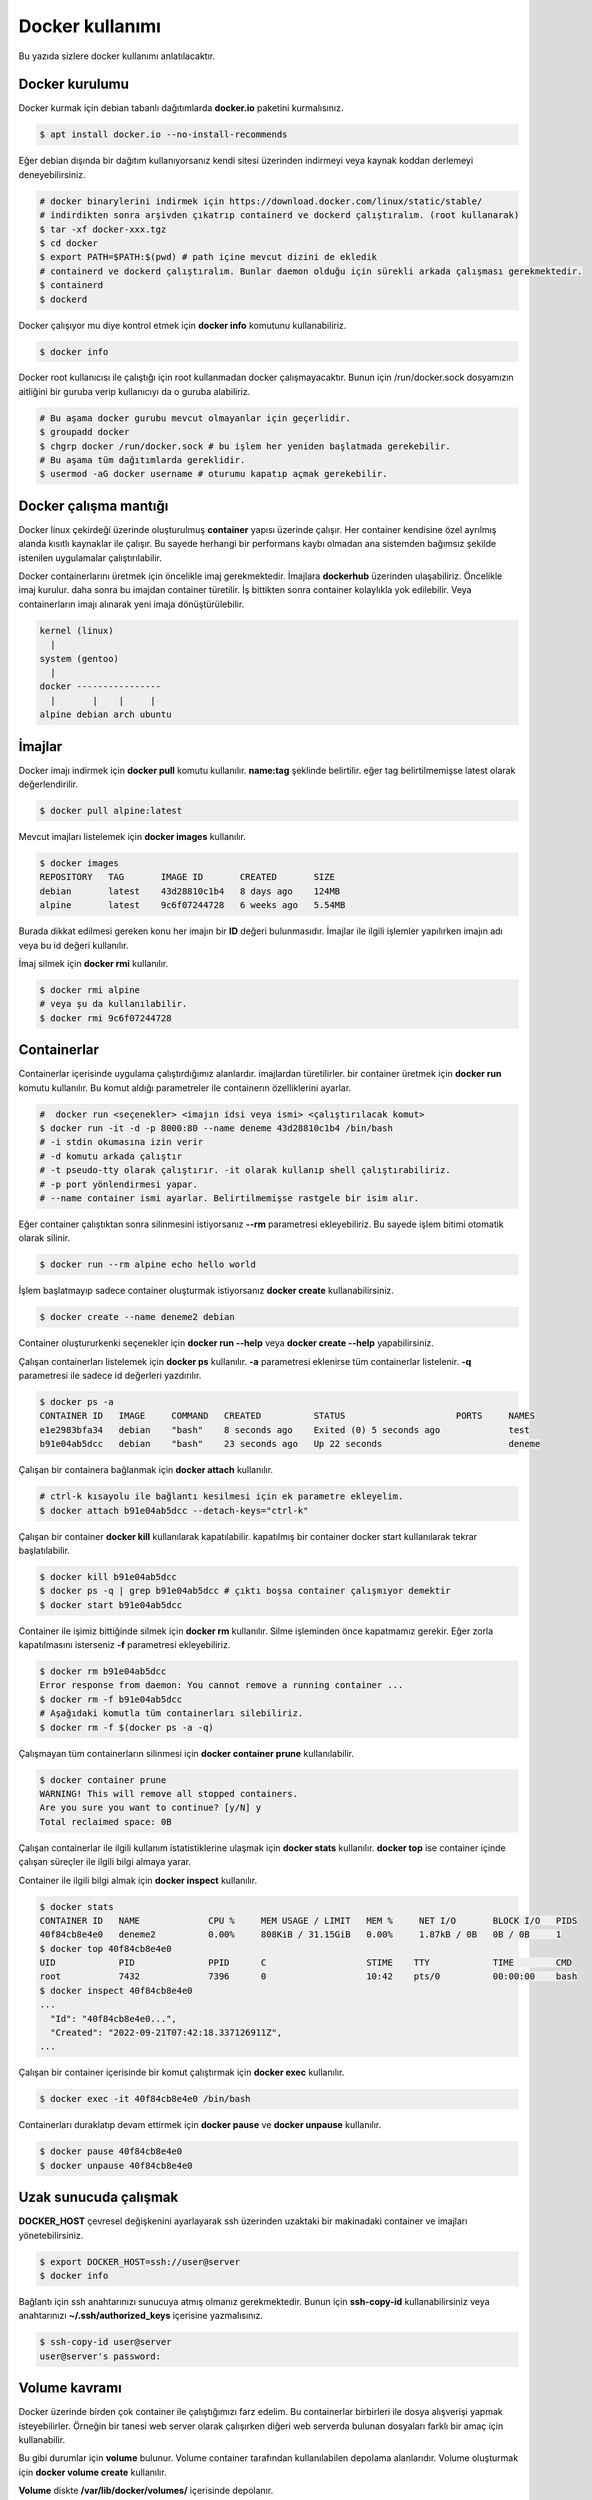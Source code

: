 Docker kullanımı
================
Bu yazıda sizlere docker kullanımı anlatılacaktır.

Docker kurulumu
^^^^^^^^^^^^^^^
Docker kurmak için debian tabanlı dağıtımlarda **docker.io** paketini kurmalısınız.

.. code-block:: shell

	$ apt install docker.io --no-install-recommends

Eğer debian dışında bir dağıtım kullanıyorsanız kendi sitesi üzerinden indirmeyi veya kaynak koddan derlemeyi deneyebilirsiniz.

.. code-block:: shell

	# docker binarylerini indirmek için https://download.docker.com/linux/static/stable/
	# indirdikten sonra arşivden çıkatrıp containerd ve dockerd çalıştıralım. (root kullanarak)
	$ tar -xf docker-xxx.tgz
	$ cd docker
	$ export PATH=$PATH:$(pwd) # path içine mevcut dizini de ekledik
	# containerd ve dockerd çalıştıralım. Bunlar daemon olduğu için sürekli arkada çalışması gerekmektedir.
	$ containerd
	$ dockerd

Docker çalışıyor mu diye kontrol etmek için **docker info** komutunu kullanabiliriz.

.. code-block:: shell

	$ docker info

Docker root kullanıcısı ile çalıştığı için root kullanmadan docker çalışmayacaktır. Bunun için /run/docker.sock dosyamızın aitliğini bir guruba verip kullanıcıyı da o guruba alabiliriz.

.. code-block:: shell

	# Bu aşama docker gurubu mevcut olmayanlar için geçerlidir.
	$ groupadd docker
	$ chgrp docker /run/docker.sock # bu işlem her yeniden başlatmada gerekebilir.
	# Bu aşama tüm dağıtımlarda gereklidir.
	$ usermod -aG docker username # oturumu kapatıp açmak gerekebilir.

Docker çalışma mantığı
^^^^^^^^^^^^^^^^^^^^^^
Docker linux çekirdeği üzerinde oluşturulmuş **container** yapısı üzerinde çalışır. Her container kendisine özel ayrılmış alanda kısıtlı kaynaklar ile çalışır. Bu sayede herhangi bir performans kaybı olmadan ana sistemden bağımsız şekilde istenilen uygulamalar çalıştırılabilir.

Docker containerlarını üretmek için öncelikle imaj gerekmektedir. İmajlara **dockerhub** üzerinden ulaşabiliriz. Öncelikle imaj kurulur. daha sonra bu imajdan container türetilir. İş bittikten sonra container kolaylıkla yok edilebilir. Veya containerların imajı alınarak yeni imaja dönüştürülebilir.

.. code-block:: text

	kernel (linux)
	  |
	system (gentoo)
	  |
	docker ----------------
	  |       |    |     |
	alpine debian arch ubuntu


İmajlar
^^^^^^^
Docker imajı indirmek için **docker pull** komutu kullanılır. **name:tag** şeklinde belirtilir. eğer tag belirtilmemişse latest olarak değerlendirilir.

.. code-block:: shell

	$ docker pull alpine:latest

Mevcut imajları listelemek için **docker images** kullanılır.

.. code-block:: shell

	$ docker images
	REPOSITORY   TAG       IMAGE ID       CREATED       SIZE
	debian       latest    43d28810c1b4   8 days ago    124MB
	alpine       latest    9c6f07244728   6 weeks ago   5.54MB

Burada dikkat edilmesi gereken konu her imajın bir **ID** değeri bulunmasıdır. İmajlar ile ilgili işlemler yapılırken imajın adı veya bu id değeri kullanılır.

İmaj silmek için **docker rmi** kullanılır.

.. code-block:: shell

	$ docker rmi alpine
	# veya şu da kullanılabilir.
	$ docker rmi 9c6f07244728

Containerlar
^^^^^^^^^^^^
Containerlar içerisinde uygulama çalıştırdığımız alanlardır. imajlardan türetilirler. bir container üretmek için **docker run** komutu kullanılır. Bu komut aldığı parametreler ile containerın özelliklerini ayarlar.

.. code-block:: shell

	#  docker run <seçenekler> <imajın idsi veya ismi> <çalıştırılacak komut>
	$ docker run -it -d -p 8000:80 --name deneme 43d28810c1b4 /bin/bash
	# -i stdin okumasına izin verir
	# -d komutu arkada çalıştır
	# -t pseudo-tty olarak çalıştırır. -it olarak kullanıp shell çalıştırabiliriz.
	# -p port yönlendirmesi yapar. 
	# --name container ismi ayarlar. Belirtilmemişse rastgele bir isim alır.

Eğer container çalıştıktan sonra silinmesini istiyorsanız **--rm** parametresi ekleyebiliriz. Bu sayede işlem bitimi otomatik olarak silinir.

.. code-block:: shell

	$ docker run --rm alpine echo hello world

İşlem başlatmayıp sadece container oluşturmak istiyorsanız **docker create** kullanabilirsiniz.

.. code-block:: shell

	$ docker create --name deneme2 debian
	
Container oluştururkenki seçenekler için **docker run --help** veya **docker create --help** yapabilirsiniz.

Çalışan containerları listelemek için **docker ps** kullanılır. **-a** parametresi eklenirse tüm containerlar listelenir. **-q** parametresi ile sadece id değerleri yazdırılır.

.. code-block:: shell

	$ docker ps -a
	CONTAINER ID   IMAGE     COMMAND   CREATED          STATUS                     PORTS     NAMES
	e1e2983bfa34   debian    "bash"    8 seconds ago    Exited (0) 5 seconds ago             test
	b91e04ab5dcc   debian    "bash"    23 seconds ago   Up 22 seconds                        deneme

Çalışan bir containera bağlanmak için **docker attach** kullanılır.

.. code-block:: shell

	# ctrl-k kısayolu ile bağlantı kesilmesi için ek parametre ekleyelim.
	$ docker attach b91e04ab5dcc --detach-keys="ctrl-k"

Çalışan bir container **docker kill** kullanılarak kapatılabilir. kapatılmış bir container docker start kullanılarak tekrar başlatılabilir.

.. code-block:: shell

	$ docker kill b91e04ab5dcc
	$ docker ps -q | grep b91e04ab5dcc # çıktı boşsa container çalışmıyor demektir
	$ docker start b91e04ab5dcc

Container ile işimiz bittiğinde silmek için **docker rm** kullanılır. Silme işleminden önce kapatmamız gerekir. Eğer zorla kapatılmasını isterseniz **-f** parametresi ekleyebiliriz.

.. code-block:: shell

	$ docker rm b91e04ab5dcc 
	Error response from daemon: You cannot remove a running container ...
	$ docker rm -f b91e04ab5dcc
	# Aşağıdaki komutla tüm containerları silebiliriz.
	$ docker rm -f $(docker ps -a -q)

Çalışmayan tüm containerların silinmesi için **docker container prune** kullanılabilir.

.. code-block:: shell

	$ docker container prune
	WARNING! This will remove all stopped containers.
	Are you sure you want to continue? [y/N] y
	Total reclaimed space: 0B

Çalışan containerlar ile ilgili kullanım istatistiklerine ulaşmak için **docker stats** kullanılır. **docker top** ise container içinde çalışan süreçler ile ilgili bilgi almaya yarar.

Container ile ilgili bilgi almak için **docker inspect** kullanılır.

.. code-block:: shell

	$ docker stats
	CONTAINER ID   NAME             CPU %     MEM USAGE / LIMIT   MEM %     NET I/O       BLOCK I/O   PIDS
	40f84cb8e4e0   deneme2          0.00%     808KiB / 31.15GiB   0.00%     1.87kB / 0B   0B / 0B     1
	$ docker top 40f84cb8e4e0
	UID            PID              PPID      C                   STIME    TTY            TIME        CMD
	root           7432             7396      0                   10:42    pts/0          00:00:00    bash
	$ docker inspect 40f84cb8e4e0
	...
	  "Id": "40f84cb8e4e0...",
	  "Created": "2022-09-21T07:42:18.337126911Z",
	...

Çalışan bir container içerisinde bir komut çalıştırmak için **docker exec** kullanılır.

.. code-block:: shell

	$ docker exec -it 40f84cb8e4e0 /bin/bash

Containerları duraklatıp devam ettirmek için **docker pause** ve **docker unpause** kullanılır.

.. code-block:: shell

	$ docker pause 40f84cb8e4e0
	$ docker unpause 40f84cb8e4e0

Uzak sunucuda çalışmak
^^^^^^^^^^^^^^^^^^^^^^
**DOCKER_HOST** çevresel değişkenini ayarlayarak ssh üzerinden uzaktaki bir makinadaki container ve imajları yönetebilirsiniz.

.. code-block:: shell

	$ export DOCKER_HOST=ssh://user@server
	$ docker info

Bağlantı için ssh anahtarınızı sunucuya atmış olmanız gerekmektedir. Bunun için **ssh-copy-id** kullanabilirsiniz veya anahtarınızı **~/.ssh/authorized_keys** içerisine yazmalısınız.

.. code-block:: shell

	$ ssh-copy-id user@server
	user@server's password:

Volume kavramı
^^^^^^^^^^^^^^
Docker üzerinde birden çok container ile çalıştığımızı farz edelim. Bu containerlar birbirleri ile dosya alışverişi yapmak isteyebilirler. Örneğin bir tanesi web server olarak çalışırken diğeri web serverda bulunan dosyaları farklı bir amaç için kullanabilir.

Bu gibi durumlar için **volume** bulunur. Volume container tarafından kullanılabilen depolama alanlarıdır. Volume oluşturmak için **docker volume create** kullanılır.

**Volume** diskte **/var/lib/docker/volumes/** içerisinde depolanır.

.. code-block:: shell

	$ docker volume create data

Var olan **volume** listesi için **docker volume ls** kullanılır.

.. code-block:: shell

	$ docker volume ls
	DRIVER    VOLUME NAME
	local     data


Bir **volume** silmek için **docker volume rm** kullanılır. Silmeden önce bu alanı kullanan containerları kapatmalısınız.

.. code-block:: shell

	$ docker volume rm data

Bir container başlatılırken ona volume eklemek için **--mount** parametresi eklenir.

.. code-block:: shell

	$ docker run -d --name webserver --mount source=data,target=/var/www/http/ nginx:latest

Bağlanacak dizine yazılmasını istemiyorsak **readonly** eklemeliyiz.

.. code-block:: shell

	docker run --mount source=data,target=/app,readonly test321 alpine

Container içine bir dizine tmpfs bağlamak için **type** belirtilir.

.. code-block:: shell

	$ docker run --mount type=tmpfs,target=/app/temp/ --name apptest debian
	# Şu şekilde de kullanılabilir.
	$ docker run --tmpfs /app/temp/ --name apptest debian

Ayrıca volume yerine ana sistemdeki bir dizini de bağlayabiliriz.

.. code-block:: shell

	docker run --mount type=bind,source=/home/shared,target=/shared --name test123 alpine

Dizinleri aşağıdaki gibi de bağlayabiliriz.

.. code-block:: shell

	# yazılmasını istemiyorsanız ro istiyorsanız rw
	# Hiçbir şey eklemezseniz rw kabul edilir.
	docker run -v /mnt:/mnt:ro -v /shared:/shared:rw test456 alpine


